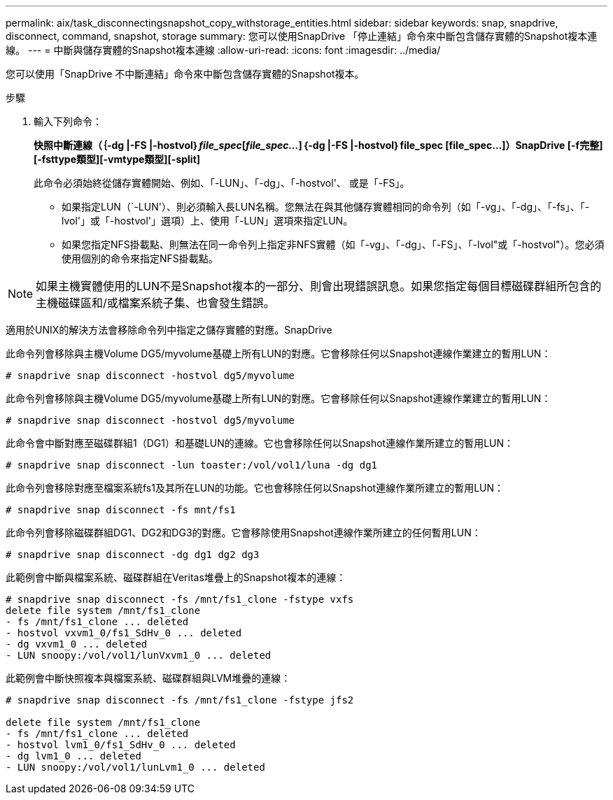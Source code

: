 ---
permalink: aix/task_disconnectingsnapshot_copy_withstorage_entities.html 
sidebar: sidebar 
keywords: snap, snapdrive, disconnect, command, snapshot, storage 
summary: 您可以使用SnapDrive 「停止連結」命令來中斷包含儲存實體的Snapshot複本連線。 
---
= 中斷與儲存實體的Snapshot複本連線
:allow-uri-read: 
:icons: font
:imagesdir: ../media/


[role="lead"]
您可以使用「SnapDrive 不中斷連結」命令來中斷包含儲存實體的Snapshot複本。

.步驟
. 輸入下列命令：
+
*快照中斷連線（｛-dg |-FS |-hostvol｝_file_spec_[_file_spec..._]｛-dg |-FS |-hostvol｝file_spec [file_spec...]）SnapDrive [-f完整][-fsttype類型][-vmtype類型][-split]*

+
此命令必須始終從儲存實體開始、例如、「-LUN」、「-dg」、「-hostvol'、 或是「-FS」。

+
** 如果指定LUN（`-LUN'）、則必須輸入長LUN名稱。您無法在與其他儲存實體相同的命令列（如「-vg」、「-dg」、「-fs」、「-lvol'」或「-hostvol'」選項）上、使用「-LUN」選項來指定LUN。
** 如果您指定NFS掛載點、則無法在同一命令列上指定非NFS實體（如「-vg」、「-dg」、「-FS」、「-lvol"或「-hostvol"）。您必須使用個別的命令來指定NFS掛載點。





NOTE: 如果主機實體使用的LUN不是Snapshot複本的一部分、則會出現錯誤訊息。如果您指定每個目標磁碟群組所包含的主機磁碟區和/或檔案系統子集、也會發生錯誤。

適用於UNIX的解決方法會移除命令列中指定之儲存實體的對應。SnapDrive

此命令列會移除與主機Volume DG5/myvolume基礎上所有LUN的對應。它會移除任何以Snapshot連線作業建立的暫用LUN：

[listing]
----
# snapdrive snap disconnect -hostvol dg5/myvolume
----
此命令列會移除與主機Volume DG5/myvolume基礎上所有LUN的對應。它會移除任何以Snapshot連線作業建立的暫用LUN：

[listing]
----
# snapdrive snap disconnect -hostvol dg5/myvolume
----
此命令會中斷對應至磁碟群組1（DG1）和基礎LUN的連線。它也會移除任何以Snapshot連線作業所建立的暫用LUN：

[listing]
----
# snapdrive snap disconnect -lun toaster:/vol/vol1/luna -dg dg1
----
此命令列會移除對應至檔案系統fs1及其所在LUN的功能。它也會移除任何以Snapshot連線作業所建立的暫用LUN：

[listing]
----
# snapdrive snap disconnect -fs mnt/fs1
----
此命令列會移除磁碟群組DG1、DG2和DG3的對應。它會移除使用Snapshot連線作業所建立的任何暫用LUN：

[listing]
----
# snapdrive snap disconnect -dg dg1 dg2 dg3
----
此範例會中斷與檔案系統、磁碟群組在Veritas堆疊上的Snapshot複本的連線：

[listing]
----
# snapdrive snap disconnect -fs /mnt/fs1_clone -fstype vxfs
delete file system /mnt/fs1_clone
- fs /mnt/fs1_clone ... deleted
- hostvol vxvm1_0/fs1_SdHv_0 ... deleted
- dg vxvm1_0 ... deleted
- LUN snoopy:/vol/vol1/lunVxvm1_0 ... deleted
----
此範例會中斷快照複本與檔案系統、磁碟群組與LVM堆疊的連線：

[listing]
----
# snapdrive snap disconnect -fs /mnt/fs1_clone -fstype jfs2

delete file system /mnt/fs1_clone
- fs /mnt/fs1_clone ... deleted
- hostvol lvm1_0/fs1_SdHv_0 ... deleted
- dg lvm1_0 ... deleted
- LUN snoopy:/vol/vol1/lunLvm1_0 ... deleted
----